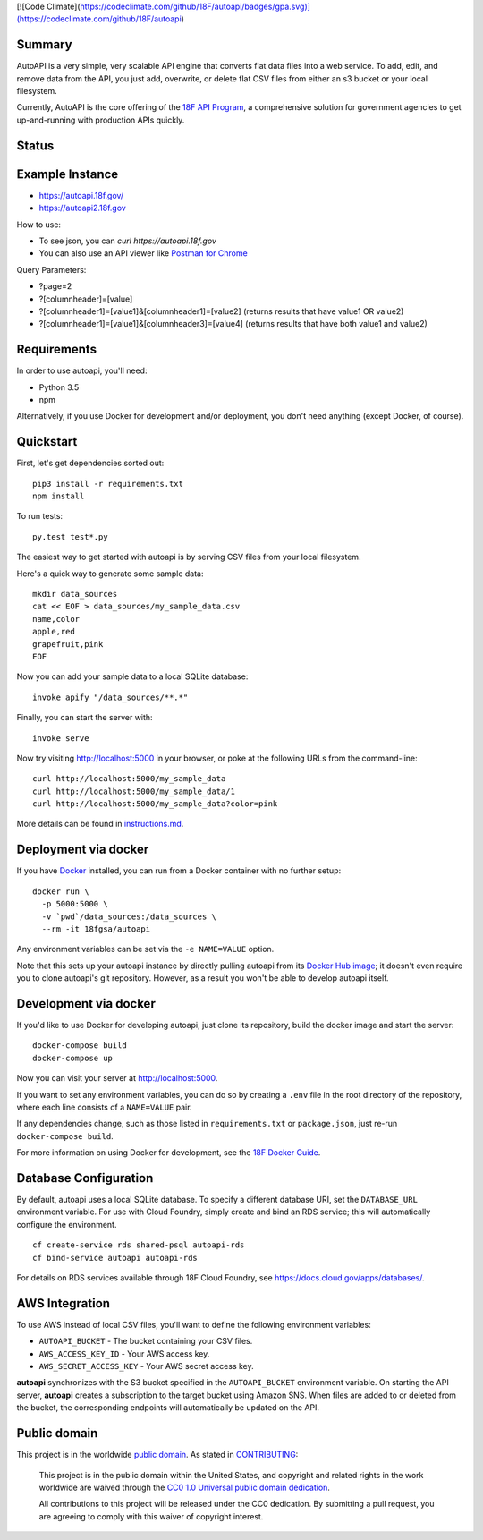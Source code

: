 [![Code Climate](https://codeclimate.com/github/18F/autoapi/badges/gpa.svg)](https://codeclimate.com/github/18F/autoapi)  


Summary
-------

AutoAPI is a very simple, very scalable API engine that converts flat data files into a web service.  To add, edit, and remove data from the API, you just add, overwrite, or delete flat CSV files from either an s3 bucket or your local filesystem.

Currently, AutoAPI is the core offering of the `18F API Program <https://pages.18f.gov/api-program/>`_, a comprehensive solution for government agencies to get up-and-running with production APIs quickly.


Status
------
.. image:: https://travis-ci.org/18F/autoapi.svg?branch=master
    :target: https://travis-ci.org/18F/autoapi

Example Instance
----------------

* https://autoapi.18f.gov/
* https://autoapi2.18f.gov

How to use:

* To see json, you can `curl https://autoapi.18f.gov`
* You can also use an API viewer like `Postman for Chrome <https://chrome.google.com/webstore/detail/postman/fhbjgbiflinjbdggehcddcbncdddomop?hl=en>`_

Query Parameters:

* ?page=2
* ?[columnheader]=[value]
* ?[columnheader1]=[value1]&[columnheader1]=[value2]  (returns results that have value1 OR value2)
* ?[columnheader1]=[value1]&[columnheader3]=[value4]  (returns results that have both value1 and value2)


Requirements
------------

In order to use autoapi, you'll need:

* Python 3.5
* npm

Alternatively, if you use Docker for development and/or deployment, you don't
need anything (except Docker, of course).


Quickstart
----------

First, let's get dependencies sorted out::

    pip3 install -r requirements.txt
    npm install

To run tests::

    py.test test*.py

The easiest way to get started with autoapi is by serving CSV files from
your local filesystem.

Here's a quick way to generate some sample data::

    mkdir data_sources
    cat << EOF > data_sources/my_sample_data.csv
    name,color
    apple,red
    grapefruit,pink
    EOF

Now you can add your sample data to a local SQLite database::

    invoke apify "/data_sources/**.*"

Finally, you can start the server with::

    invoke serve

Now try visiting http://localhost:5000 in your browser, or poke at
the following URLs from the command-line::

    curl http://localhost:5000/my_sample_data
    curl http://localhost:5000/my_sample_data/1
    curl http://localhost:5000/my_sample_data?color=pink

More details can be found in `instructions.md <https://github.com/18F/autoapi/blob/master/instructions.md>`_.


Deployment via docker
---------------------

If you have `Docker <http://docker.io>`_ installed, you can run from a Docker
container with no further setup::

    docker run \
      -p 5000:5000 \
      -v `pwd`/data_sources:/data_sources \
      --rm -it 18fgsa/autoapi

Any environment variables can be set via the ``-e NAME=VALUE`` option.

Note that this sets up your autoapi instance by directly
pulling autoapi from its
`Docker Hub image <https://hub.docker.com/r/18fgsa/autoapi/>`_; it doesn't
even require you to clone autoapi's git repository. However, as a
result you won't be able to develop autoapi itself.


Development via docker
----------------------

If you'd like to use Docker for developing autoapi, just clone its
repository, build the docker image and start the server::

    docker-compose build
    docker-compose up

Now you can visit your server at http://localhost:5000.

If you want to set any environment variables, you can do so by creating
a ``.env`` file in the root directory of the repository, where each line
consists of a ``NAME=VALUE`` pair.

If any dependencies change, such as those listed in ``requirements.txt``
or ``package.json``, just re-run ``docker-compose build``.

For more information on using Docker for development, see the
`18F Docker Guide <https://pages.18f.gov/dev-environment-standardization/virtualization/docker/>`_.


Database Configuration
----------------------

By default, autoapi uses a local SQLite database. To specify a different database URI, set the ``DATABASE_URL`` environment variable. For use with Cloud Foundry, simply create and bind an RDS service; this will automatically configure the environment.

::

    cf create-service rds shared-psql autoapi-rds
    cf bind-service autoapi autoapi-rds

For details on RDS services available through 18F Cloud Foundry, see https://docs.cloud.gov/apps/databases/.


AWS Integration
---------------

To use AWS instead of local CSV files, you'll want to define the following
environment variables:

* ``AUTOAPI_BUCKET`` - The bucket containing your CSV files.
* ``AWS_ACCESS_KEY_ID`` - Your AWS access key.
* ``AWS_SECRET_ACCESS_KEY`` - Your AWS secret access key.

**autoapi** synchronizes with the S3 bucket specified in the ``AUTOAPI_BUCKET`` environment variable. On starting the API server, **autoapi** creates a subscription to the target bucket using Amazon SNS. When files are added to or deleted from the bucket, the corresponding endpoints will automatically be updated on the API.


Public domain
---------------

This project is in the worldwide `public domain <LICENSE.md>`_. As stated in `CONTRIBUTING <CONTRIBUTING.md>`_:

	This project is in the public domain within the United States, and copyright and related rights in the work worldwide are waived through the `CC0 1.0 Universal public domain dedication <https://creativecommons.org/publicdomain/zero/1.0/>`_.

	All contributions to this project will be released under the CC0 dedication. By submitting a pull request, you are agreeing to comply with this waiver of copyright interest.
